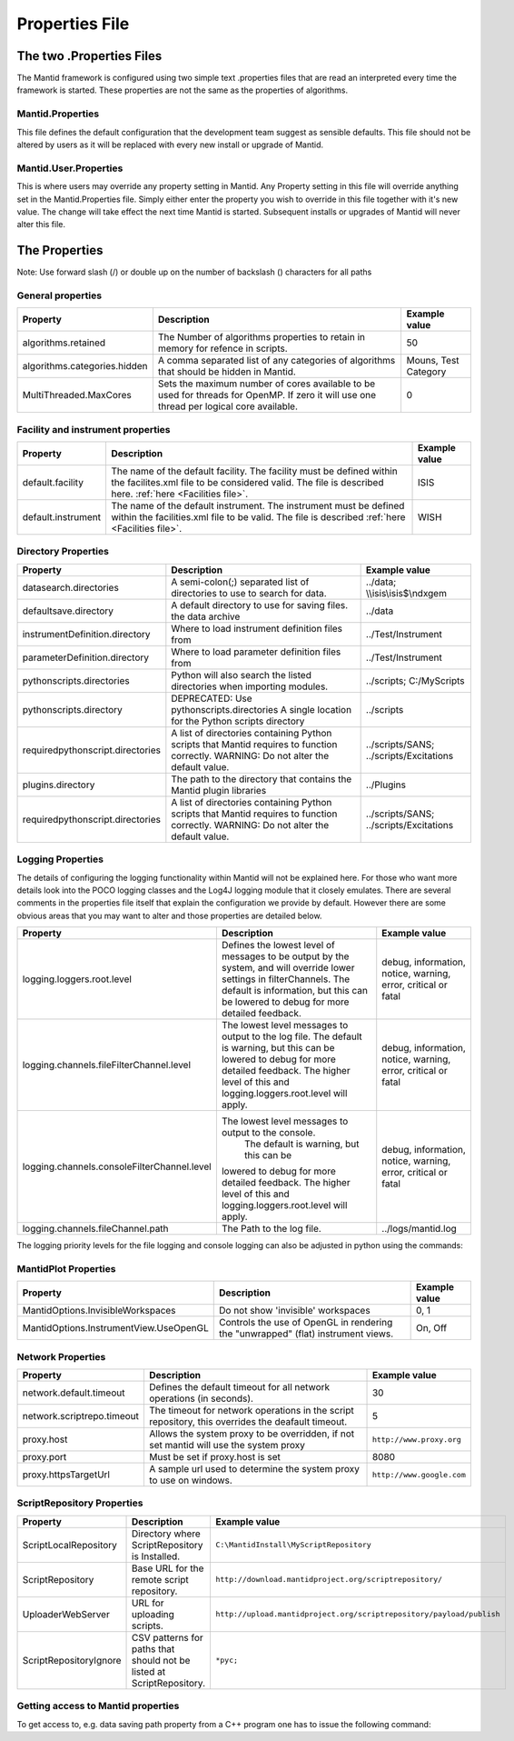 .. _Properties File:

Properties File
===============

The two .Properties Files
-------------------------

The Mantid framework is configured using two simple text .properties files that are read an interpreted every time the framework is started. These properties are not the same as the properties of algorithms.

Mantid.Properties
*****************

This file defines the default configuration that the development team suggest as sensible defaults. This file should not be altered by users as it will be replaced with every new install or upgrade of Mantid.

Mantid.User.Properties
**********************

This is where users may override any property setting in Mantid. Any Property setting in this file will override anything set in the Mantid.Properties file. Simply either enter the property you wish to override in this file together with it's new value. The change will take effect the next time Mantid is started. Subsequent installs or upgrades of Mantid will never alter this file.

The Properties
--------------

Note: Use forward slash (/) or double up on the number of backslash (\) characters for all paths

General properties
******************

+------------------------------+---------------------------------------------------+-------------+
|Property                      |Description                                        |Example value|
+==============================+===================================================+=============+
|algorithms.retained           |The Number of algorithms properties to retain in   | 50          |
|                              |memory for refence in scripts.                     |             |
+------------------------------+---------------------------------------------------+-------------+
|algorithms.categories.hidden  |A comma separated list of any categories of        | Mouns, Test |
|                              |algorithms that should be hidden in Mantid.        | Category    |
+------------------------------+---------------------------------------------------+-------------+
|MultiThreaded.MaxCores        |Sets the maximum number of cores available to be   | 0           |
|                              |used for threads for OpenMP. If zero it will use   |             |
|                              |one thread per logical core available.             |             |
+------------------------------+---------------------------------------------------+-------------+

Facility and instrument properties
**********************************

+------------------------------+---------------------------------------------------+-------------+
|Property                      |Description                                        |Example value|
+==============================+===================================================+=============+
|default.facility              |The name of the default facility. The facility must| ISIS        |
|                              |be defined within the facilites.xml file to be     |             |
|                              |considered valid. The file is described here.      |             |
|                              |:ref:`here <Facilities file>`.                     |             |
+------------------------------+---------------------------------------------------+-------------+
|default.instrument            |The name of the default instrument. The instrument | WISH        |
|                              |must be defined within the facilities.xml file to  |             |
|                              |be valid. The file is described                    |             |
|                              |:ref:`here <Facilities file>`.                     |             |
+------------------------------+---------------------------------------------------+-------------+

Directory Properties
********************

+--------------------------------+---------------------------------------------------+-----------------------+
|Property                        |Description                                        |Example value          |
+================================+===================================================+=======================+
|datasearch.directories          |A semi-colon(;) separated list of directories to   |../data;               |
|                                |use to search for data.                            |\\\\isis\\isis$\\ndxgem|
+--------------------------------+---------------------------------------------------+-----------------------+
|defaultsave.directory           |A default directory to use for saving files.       |../data                |
|                                |the data archive                                   |                       |
+--------------------------------+---------------------------------------------------+-----------------------+
|instrumentDefinition.directory  |Where to load instrument definition files from     |../Test/Instrument     |
+--------------------------------+---------------------------------------------------+-----------------------+
|parameterDefinition.directory   |Where to load parameter definition files from      |../Test/Instrument     |
+--------------------------------+---------------------------------------------------+-----------------------+
|pythonscripts.directories       |Python will also search the listed directories when|../scripts;            |
|                                |importing modules.                                 |C:/MyScripts           |
+--------------------------------+---------------------------------------------------+-----------------------+
|pythonscripts.directory         |DEPRECATED: Use pythonscripts.directories          |../scripts             |
|                                |A single location for the Python scripts directory |                       |
+--------------------------------+---------------------------------------------------+-----------------------+
|requiredpythonscript.directories|A list of directories containing Python scripts    |../scripts/SANS;       |
|                                |that Mantid requires to function correctly.        |../scripts/Excitations |
|                                |WARNING: Do not alter the default value.           |                       |
+--------------------------------+---------------------------------------------------+-----------------------+
|plugins.directory               |The path to the directory that contains the Mantid |../Plugins             |
|                                |plugin libraries                                   |                       |
+--------------------------------+---------------------------------------------------+-----------------------+
|requiredpythonscript.directories|A list of directories containing Python scripts    |../scripts/SANS;       |
|                                |that Mantid requires to function correctly.        |../scripts/Excitations |
|                                |WARNING: Do not alter the default value.           |                       |
+--------------------------------+---------------------------------------------------+-----------------------+



Logging Properties
******************

The details of configuring the logging functionality within Mantid will not be explained here. 
For those who want more details look into the POCO logging classes and the Log4J logging module 
that it closely emulates. There are several comments in the properties file itself that explain 
the configuration we provide by default.  However there are some obvious areas that you may want 
to alter and those properties are detailed below.

+-------------------------------------------+---------------------------------------------------+-----------------------+
|Property                                   |Description                                        |Example value          |
+===========================================+===================================================+=======================+
|logging.loggers.root.level                 |Defines the lowest level of messages to be output  |debug, information,    |
|                                           |by the system, and will override lower settings in |notice, warning,       |
|                                           |filterChannels. The default is information, but    |error, critical        |
|                                           |this can be lowered to debug for more detailed     |or fatal               |
|                                           |feedback.                                          |                       |
|                                           |                                                   |                       |
+-------------------------------------------+---------------------------------------------------+-----------------------+
|logging.channels.fileFilterChannel.level   |The lowest level messages to output to the log     |debug, information,    |
|                                           |file. The default is warning, but this can be      |notice, warning,       |
|                                           |lowered to debug for more detailed feedback. The   |error, critical        |
|                                           |higher level of this and logging.loggers.root.level|or fatal               |
|                                           |will apply.                                        |                       |
+-------------------------------------------+---------------------------------------------------+-----------------------+
|logging.channels.consoleFilterChannel.level|The lowest level messages to output to the console.|debug, information,    |
|                                           | The default is warning, but this can be           |notice, warning,       |
|                                           |lowered to debug for more detailed feedback. The   |error, critical        |
|                                           |higher level of this and logging.loggers.root.level|or fatal               |
|                                           |will apply.                                        |                       |
+-------------------------------------------+---------------------------------------------------+-----------------------+
|logging.channels.fileChannel.path          | The Path to the log file.                         |../logs/mantid.log     |
+-------------------------------------------+---------------------------------------------------+-----------------------+
The logging priority levels for the file logging and console logging can also be adjusted in python using the commands:

.. testcode:: LoggingConfigExample

  #Set the console to log at debug level on above (7=debug)
  ConfigService.setConsoleLogLevel(7)
  #Set the file to only log at critical level (2=critical)
  ConfigService.setConsoleLogLevel(2)
  
.. testoutput:: AddSampleLogExample 



MantidPlot Properties
*********************

+--------------------------------------+---------------------------------------------------+-----------------------+
|Property                              |Description                                        |Example value          |
+======================================+===================================================+=======================+
|MantidOptions.InvisibleWorkspaces     |Do not show 'invisible' workspaces                 |0, 1                   |
+--------------------------------------+---------------------------------------------------+-----------------------+
|MantidOptions.InstrumentView.UseOpenGL|Controls the use of OpenGL in rendering the        |On, Off                |
|                                      |"unwrapped" (flat) instrument views.               |                       |
+--------------------------------------+---------------------------------------------------+-----------------------+

Network Properties
******************

+----------------------------------------+---------------------------------------------------+---------------------------------+
|Property                                |Description                                        |Example value                    |
+========================================+===================================================+=================================+
|network.default.timeout                 |Defines the default timeout for all network        |30                               |
|                                        |operations (in seconds).                           |                                 |
+----------------------------------------+---------------------------------------------------+---------------------------------+
|network.scriptrepo.timeout              |The timeout for network operations in the script   |5                                |
|                                        |repository, this overrides the deafault timeout.   |                                 |
+----------------------------------------+---------------------------------------------------+---------------------------------+
|proxy.host                              | Allows the system proxy to be overridden, if not  | :literal:`http://www.proxy.org` |
|                                        | set mantid will use the system proxy              |                                 |
+----------------------------------------+---------------------------------------------------+---------------------------------+
|proxy.port                              | Must be set if proxy.host is set                  | 8080                            |
+----------------------------------------+---------------------------------------------------+---------------------------------+
|proxy.httpsTargetUrl                    | A sample url used to determine the system proxy to| :literal:`http://www.google.com`|
|                                        | use on windows.                                   |                                 |
+----------------------------------------+---------------------------------------------------+---------------------------------+


ScriptRepository Properties
***************************

+-----------------------+-----------------------------------------------+----------------------------------------------------------------------------+
|Property               |Description                                    |Example value                                                               |
+=======================+===============================================+============================================================================+
|ScriptLocalRepository  |Directory where ScriptRepository is Installed. |:literal:`C:\\MantidInstall\\MyScriptRepository`                            |
+-----------------------+-----------------------------------------------+----------------------------------------------------------------------------+
|ScriptRepository       |Base URL for the remote script repository.     |:literal:`http://download.mantidproject.org/scriptrepository/`              |
+-----------------------+-----------------------------------------------+----------------------------------------------------------------------------+
|UploaderWebServer      |URL for uploading scripts.                     |:literal:`http://upload.mantidproject.org/scriptrepository/payload/publish` |
+-----------------------+-----------------------------------------------+----------------------------------------------------------------------------+
|ScriptRepositoryIgnore |CSV patterns for paths that should not be      |:literal:`*pyc;`                                                            |
|                       |listed at ScriptRepository.                    |                                                                            |
+-----------------------+-----------------------------------------------+----------------------------------------------------------------------------+


Getting access to Mantid properties
***********************************

To get access to, e.g. data saving path property from a C++ program one has to issue the following command:


.. testcode:: properties

  path = ConfigService.getString("defaultsave.directory")

.. categories:: Concepts
